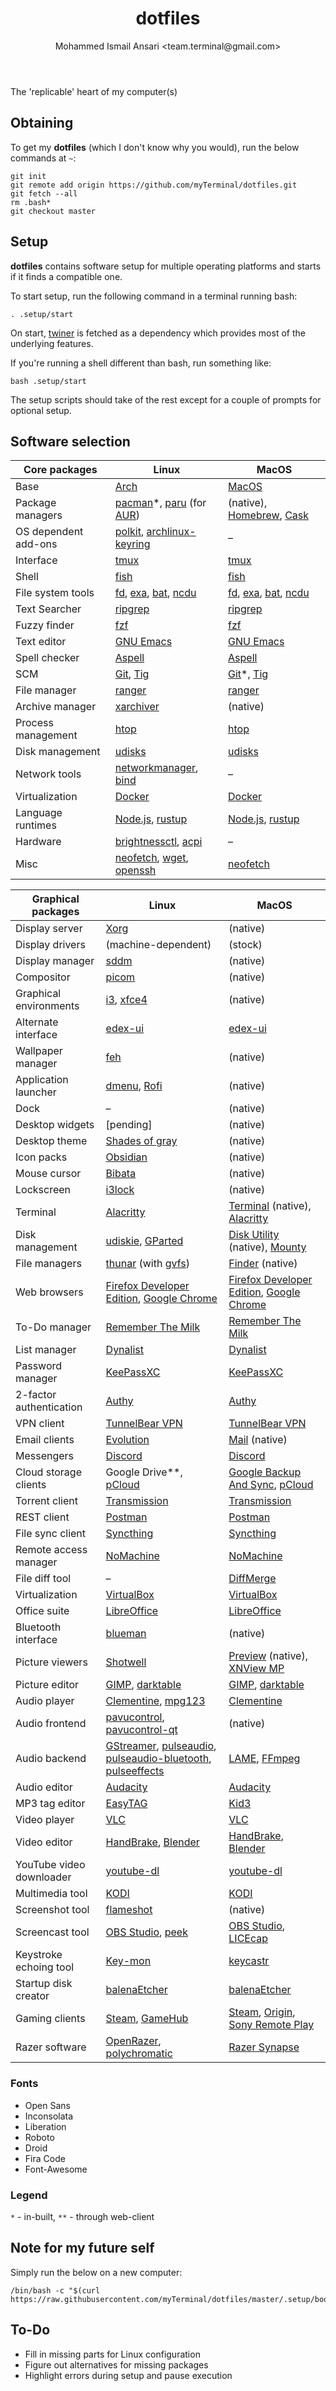 #+TITLE: dotfiles
#+AUTHOR: Mohammed Ismail Ansari <team.terminal@gmail.com>

The 'replicable' heart of my computer(s)

** Obtaining

To get my *dotfiles* (which I don't know why you would), run the below commands 
at =~=:

#+BEGIN_EXAMPLE
git init
git remote add origin https://github.com/myTerminal/dotfiles.git
git fetch --all
rm .bash*
git checkout master
#+END_EXAMPLE

** Setup

*dotfiles* contains software setup for multiple operating platforms and starts
if it finds a compatible one.

To start setup, run the following command in a terminal running bash:

#+BEGIN_EXAMPLE
. .setup/start
#+END_EXAMPLE

On start, [[https://github/myTerminal/twiner][twiner]] is fetched as a
dependency which provides most of the underlying features.

If you're running a shell different than bash, run something like:

#+BEGIN_EXAMPLE
bash .setup/start
#+END_EXAMPLE

The setup scripts should take of the rest except for a couple of prompts for
optional setup.

** Software selection

| Core packages        | Linux                     | MacOS                    |
|----------------------+---------------------------+--------------------------|
| Base                 | [[https://www.archlinux.org][Arch]]                      | [[https://en.wikipedia.org/wiki/MacOS][MacOS]]                    |
| Package managers     | [[https://www.archlinux.org/pacman][pacman]]*, [[https://github.com/morganamilo/paru][paru]] (for [[https://aur.archlinux.org][AUR]])   | (native), [[https://brew.sh][Homebrew]], [[https://github.com/Homebrew/homebrew-cask][Cask]] |
| OS dependent add-ons | [[https://gitlab.freedesktop.org/polkit/polkit][polkit]], [[https://git.archlinux.org/archlinux-keyring.git][archlinux-keyring]] | --                       |
| Interface            | [[https://github.com/tmux/tmux][tmux]]                      | [[https://github.com/tmux/tmux][tmux]]                     |
| Shell                | [[https://fishshell.com][fish]]                      | [[https://fishshell.com][fish]]                     |
| File system tools    | [[https://github.com/sharkdp/fd][fd]], [[https://the.exa.website][exa]], [[https://github.com/sharkdp/bat][bat]], [[https://dev.yorhel.nl/ncdu][ncdu]]        | [[https://github.com/sharkdp/fd][fd]], [[https://the.exa.website][exa]], [[https://github.com/sharkdp/bat][bat]], [[https://dev.yorhel.nl/ncdu][ncdu]]       |
| Text Searcher        | [[https://github.com/BurntSushi/ripgrep][ripgrep]]                   | [[https://github.com/BurntSushi/ripgrep][ripgrep]]                  |
| Fuzzy finder         | [[https://github.com/junegunn/fzf][fzf]]                       | [[https://github.com/junegunn/fzf][fzf]]                      |
| Text editor          | [[https://www.gnu.org/software/emacs][GNU Emacs]]                 | [[https://www.gnu.org/software/emacs][GNU Emacs]]                |
| Spell checker        | [[http://aspell.net][Aspell]]                    | [[http://aspell.net][Aspell]]                   |
| SCM                  | [[https://git-scm.com][Git]], [[https://github.com/jonas/tig][Tig]]                  | [[https://git-scm.com][Git]]*, [[https://github.com/jonas/tig][Tig]]                |
| File manager         | [[https://ranger.github.io][ranger]]                    | [[https://ranger.github.io][ranger]]                   |
| Archive manager      | [[https://github.com/ib/xarchiver][xarchiver]]                 | (native)                 |
| Process management   | [[https://htop.dev][htop]]                      | [[https://htop.dev][htop]]                     |
| Disk management      | [[https://wiki.archlinux.org/index.php/Udisks][udisks]]                    | [[https://wiki.archlinux.org/index.php/Udisks][udisks]]                   |
| Network tools        | [[https://wiki.gnome.org/Projects/NetworkManager][networkmanager]], [[https://www.isc.org/bind][bind]]      | --                       |
| Virtualization       | [[https://www.docker.com][Docker]]                    | [[https://www.docker.com][Docker]]                   |
| Language runtimes    | [[https://nodejs.org][Node.js]], [[https://rustup.rs][rustup]]           | [[https://nodejs.org][Node.js]], [[https://rustup.rs][rustup]]          |
| Hardware             | [[https://github.com/Hummer12007/brightnessctl][brightnessctl]], [[https://archlinux.org/packages/community/x86_64/acpi][acpi]]       | --                       |
| Misc                 | [[https://github.com/dylanaraps/neofetch][neofetch]], [[https://www.gnu.org/software/wget][wget]], [[https://www.openssh.com][openssh]]   | [[https://github.com/dylanaraps/neofetch][neofetch]]                 |

| Graphical packages       | Linux                                                     | MacOS                                    |
|--------------------------+-----------------------------------------------------------+------------------------------------------|
| Display server           | [[https://www.x.org][Xorg]]                                                      | (native)                                 |
| Display drivers          | (machine-dependent)                                       | (stock)                                  |
| Display manager          | [[https://wiki.archlinux.org/index.php/SDDM][sddm]]                                                      | (native)                                 |
| Compositor               | [[https://github.com/yshui/picom][picom]]                                                     | (native)                                 |
| Graphical environments   | [[https://github.com/i3/i3][i3]], [[https://xfce.org][xfce4]]                                                 | (native)                                 |
| Alternate interface      | [[https://github.com/GitSquared/edex-ui][edex-ui]]                                                   | [[https://github.com/GitSquared/edex-ui][edex-ui]]                                  |
| Wallpaper manager        | [[https://feh.finalrewind.org][feh]]                                                       | (native)                                 |
| Application launcher     | [[https://tools.suckless.org/dmenu][dmenu]], [[https://github.com/davatorium/rofi][Rofi]]                                               | (native)                                 |
| Dock                     | --                                                        | (native)                                 |
| Desktop widgets          | [pending]                                                 | (native)                                 |
| Desktop theme            | [[https://github.com/WernerFP/Shades-of-gray-theme][Shades of gray]]                                            | (native)                                 |
| Icon packs               | [[https://github.com/madmaxms/iconpack-obsidian][Obsidian]]                                                  | (native)                                 |
| Mouse cursor             | [[https://github.com/ful1e5/Bibata_Cursor][Bibata]]                                                    | (native)                                 |
| Lockscreen               | [[https://github.com/i3/i3lock][i3lock]]                                                    | (native)                                 |
| Terminal                 | [[https://github.com/alacritty/alacritty][Alacritty]]                                                 | [[https://support.apple.com/guide/terminal/welcome/mac][Terminal]] (native), [[https://github.com/alacritty/alacritty][Alacritty]]             |
| Disk management          | [[https://github.com/coldfix/udiskie][udiskie]], [[https://gparted.org][GParted]]                                          | [[https://support.apple.com/guide/disk-utility/welcome/mac][Disk Utility]] (native), [[https://mounty.app][Mounty]]            |
| File managers            | [[https://www.linuxlinks.com/Thunar][thunar]] (with [[https://wiki.gnome.org/Projects/gvfs][gvfs]])                                        | [[https://support.apple.com/en-us/HT201732][Finder]] (native)                          |
| Web browsers             | [[https://www.mozilla.org/en-US/firefox/developer][Firefox Developer Edition]], [[https://www.google.com/chrome][Google Chrome]]                  | [[https://www.mozilla.org/en-US/firefox/developer][Firefox Developer Edition]], [[https://www.google.com/chrome][Google Chrome]] |
| To-Do manager            | [[https://www.rememberthemilk.com][Remember The Milk]]                                         | [[https://www.rememberthemilk.com][Remember The Milk]]                        |
| List manager             | [[https://dynalist.io][Dynalist]]                                                  | [[https://dynalist.io][Dynalist]]                                 |
| Password manager         | [[https://keepassxc.org][KeePassXC]]                                                 | [[https://keepassxc.org][KeePassXC]]                                |
| 2-factor authentication  | [[https://authy.com][Authy]]                                                     | [[https://authy.com][Authy]]                                    |
| VPN client               | [[https://www.tunnelbear.com][TunnelBear VPN]]                                            | [[https://www.tunnelbear.com][TunnelBear VPN]]                           |
| Email clients            | [[https://wiki.gnome.org/Apps/Evolution][Evolution]]                                                 | [[https://support.apple.com/en-us/HT204093][Mail]] (native)                            |
| Messengers               | [[https://discordapp.com][Discord]]                                                   | [[https://discordapp.com][Discord]]                                  |
| Cloud storage clients    | Google Drive**, [[https://www.pcloud.com][pCloud]]                                    | [[https://www.google.com/drive/download/backup-and-sync][Google Backup And Sync]], [[https://www.pcloud.com][pCloud]]           |
| Torrent client           | [[https://transmissionbt.com][Transmission]]                                              | [[https://transmissionbt.com][Transmission]]                             |
| REST client              | [[https://www.postman.com][Postman]]                                                   | [[https://www.postman.com][Postman]]                                  |
| File sync client         | [[https://syncthing.net][Syncthing]]                                                 | [[https://syncthing.net][Syncthing]]                                |
| Remote access manager    | [[https://www.nomachine.com][NoMachine]]                                                 | [[https://www.nomachine.com][NoMachine]]                                |
| File diff tool           | --                                                        | [[https://sourcegear.com/diffmerge][DiffMerge]]                                |
| Virtualization           | [[https://www.virtualbox.org][VirtualBox]]                                                | [[https://www.virtualbox.org][VirtualBox]]                               |
| Office suite             | [[https://www.libreoffice.org][LibreOffice]]                                               | [[https://www.libreoffice.org][LibreOffice]]                              |
| Bluetooth interface      | [[https://github.com/blueman-project/blueman][blueman]]                                                   | (native)                                 |
| Picture viewers          | [[https://github.com/GNOME/shotwell][Shotwell]]                                                  | [[https://support.apple.com/guide/preview/welcome/mac][Preview]] (native), [[https://www.xnview.com/en/xnviewmp][XNView MP]]              |
| Picture editor           | [[https://www.gimp.org][GIMP]], [[https://www.darktable.org][darktable]]                                           | [[https://www.gimp.org][GIMP]], [[https://www.darktable.org][darktable]]                          |
| Audio player             | [[https://www.clementine-player.org][Clementine]], [[https://www.mpg123.de][mpg123]]                                        | [[https://www.clementine-player.org][Clementine]]                               |
| Audio frontend           | [[https://freedesktop.org/software/pulseaudio/pavucontrol][pavucontrol]], [[https://github.com/lxqt/pavucontrol-qt][pavucontrol-qt]]                               | (native)                                 |
| Audio backend            | [[https://gstreamer.freedesktop.org][GStreamer]], [[https://wiki.archlinux.org/index.php/PulseAudio][pulseaudio]], [[https://wiki.archlinux.org/index.php/PulseAudio][pulseaudio-bluetooth]], [[https://github.com/wwmm/pulseeffects][pulseeffects]] | [[https://lame.sourceforge.io][LAME]], [[https://www.ffmpeg.org][FFmpeg]]                             |
| Audio editor             | [[https://www.audacityteam.org][Audacity]]                                                  | [[https://www.audacityteam.org][Audacity]]                                 |
| MP3 tag editor           | [[https://wiki.gnome.org/Apps/EasyTAG][EasyTAG]]                                                   | [[https://kid3.kde.org][Kid3]]                                     |
| Video player             | [[https://www.videolan.org/vlc/index.html][VLC]]                                                       | [[https://www.videolan.org/vlc/index.html][VLC]]                                      |
| Video editor             | [[https://handbrake.fr][HandBrake]], [[https://www.blender.org][Blender]]                                        | [[https://handbrake.fr][HandBrake]], [[https://www.blender.org][Blender]]                       |
| YouTube video downloader | [[https://ytdl-org.github.io/youtube-dl/index.html][youtube-dl]]                                                | [[https://ytdl-org.github.io/youtube-dl/index.html][youtube-dl]]                               |
| Multimedia tool          | [[https://kodi.tv][KODI]]                                                      | [[https://kodi.tv][KODI]]                                     |
| Screenshot tool          | [[https://flameshot.org][flameshot]]                                                 | (native)                                 |
| Screencast tool          | [[https://obsproject.com][OBS Studio]], [[https://github.com/phw/peek][peek]]                                          | [[https://obsproject.com][OBS Studio]], [[https://www.cockos.com/licecap][LICEcap]]                      |
| Keystroke echoing tool   | [[https://github.com/scottkirkwood/key-mon][Key-mon]]                                                   | [[https://github.com/keycastr/keycastr][keycastr]]                                 |
| Startup disk creator     | [[https://www.balena.io/etcher][balenaEtcher]]                                              | [[https://www.balena.io/etcher][balenaEtcher]]                             |
| Gaming clients           | [[https://store.steampowered.com][Steam]], [[https://www.gamehub.gg][GameHub]]                                            | [[https://store.steampowered.com][Steam]], [[https://www.origin.com][Origin]], [[https://www.playstation.com/en-us/explore/ps4/remote-play][Sony Remote Play]]          |
| Razer software           | [[https://openrazer.github.io/][OpenRazer]], [[https://polychromatic.app][polychromatic]]                                  | [[https://www.razer.com/synapse-3][Razer Synapse]]                            |

*** Fonts

- Open Sans
- Inconsolata
- Liberation
- Roboto
- Droid
- Fira Code
- Font-Awesome

*** Legend

=*= - in-built, =**= - through web-client

** Note for my future self

Simply run the below on a new computer:

#+BEGIN_EXAMPLE
/bin/bash -c "$(curl https://raw.githubusercontent.com/myTerminal/dotfiles/master/.setup/bootstrap)"
#+END_EXAMPLE

** To-Do

- Fill in missing parts for Linux configuration
- Figure out alternatives for missing packages
- Highlight errors during setup and pause execution

# Local Variables:
# fill-column: 80
# eval: (auto-fill-mode 1)
# End:
